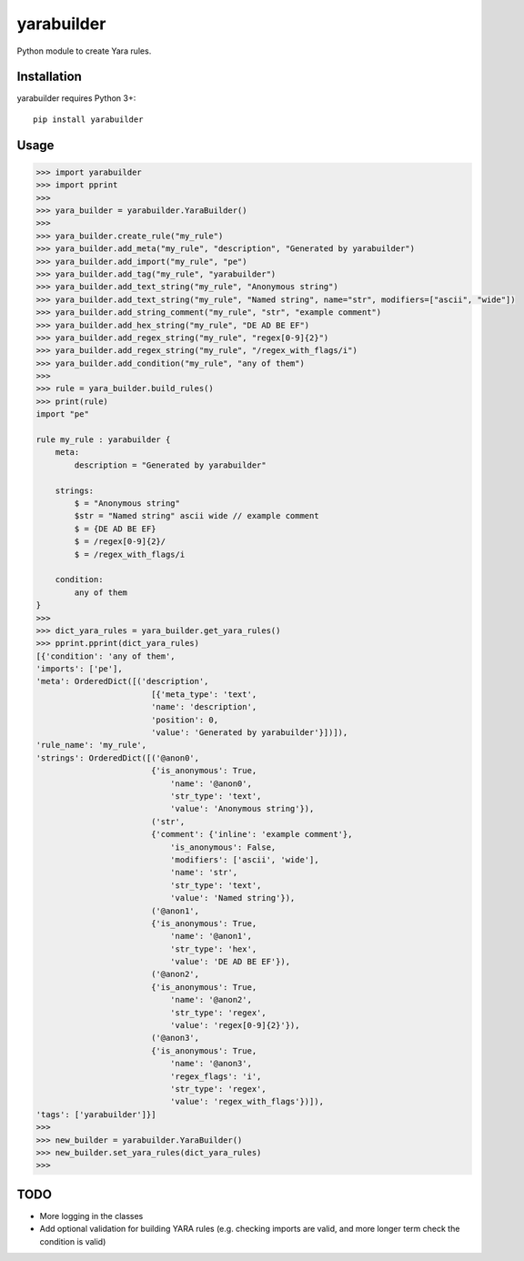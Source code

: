yarabuilder
===========

.. image:: https://readthedocs.org/projects/yarabuilder/badge/?version=latest
  :target: https://yarabuilder.readthedocs.io/en/latest/?badge=latest
  :alt: Documentation Status
.. image:: http://img.shields.io/pypi/v/yarabuilder.svg
  :target: https://pypi.org/project/yarabuilder/
  :alt: PyPi Version

Python module to create Yara rules.

Installation
------------

yarabuilder requires Python 3+::

    pip install yarabuilder
    
Usage
-----

.. code-block:: python

    >>> import yarabuilder
    >>> import pprint
    >>>
    >>> yara_builder = yarabuilder.YaraBuilder()
    >>>
    >>> yara_builder.create_rule("my_rule")
    >>> yara_builder.add_meta("my_rule", "description", "Generated by yarabuilder")
    >>> yara_builder.add_import("my_rule", "pe")
    >>> yara_builder.add_tag("my_rule", "yarabuilder")
    >>> yara_builder.add_text_string("my_rule", "Anonymous string")
    >>> yara_builder.add_text_string("my_rule", "Named string", name="str", modifiers=["ascii", "wide"])
    >>> yara_builder.add_string_comment("my_rule", "str", "example comment")
    >>> yara_builder.add_hex_string("my_rule", "DE AD BE EF")
    >>> yara_builder.add_regex_string("my_rule", "regex[0-9]{2}")
    >>> yara_builder.add_regex_string("my_rule", "/regex_with_flags/i")
    >>> yara_builder.add_condition("my_rule", "any of them")
    >>>
    >>> rule = yara_builder.build_rules()
    >>> print(rule)
    import "pe"
    
    rule my_rule : yarabuilder {
        meta:
            description = "Generated by yarabuilder"
    
        strings:
            $ = "Anonymous string"
            $str = "Named string" ascii wide // example comment
            $ = {DE AD BE EF}
            $ = /regex[0-9]{2}/
            $ = /regex_with_flags/i
    
        condition:
            any of them
    }
    >>>
    >>> dict_yara_rules = yara_builder.get_yara_rules()
    >>> pprint.pprint(dict_yara_rules)
    [{'condition': 'any of them',
    'imports': ['pe'],
    'meta': OrderedDict([('description',
                            [{'meta_type': 'text',
                            'name': 'description',
                            'position': 0,
                            'value': 'Generated by yarabuilder'}])]),
    'rule_name': 'my_rule',
    'strings': OrderedDict([('@anon0',
                            {'is_anonymous': True,
                                'name': '@anon0',
                                'str_type': 'text',
                                'value': 'Anonymous string'}),
                            ('str',
                            {'comment': {'inline': 'example comment'},
                                'is_anonymous': False,
                                'modifiers': ['ascii', 'wide'],
                                'name': 'str',
                                'str_type': 'text',
                                'value': 'Named string'}),
                            ('@anon1',
                            {'is_anonymous': True,
                                'name': '@anon1',
                                'str_type': 'hex',
                                'value': 'DE AD BE EF'}),
                            ('@anon2',
                            {'is_anonymous': True,
                                'name': '@anon2',
                                'str_type': 'regex',
                                'value': 'regex[0-9]{2}'}),
                            ('@anon3',
                            {'is_anonymous': True,
                                'name': '@anon3',
                                'regex_flags': 'i',
                                'str_type': 'regex',
                                'value': 'regex_with_flags'})]),
    'tags': ['yarabuilder']}]
    >>>
    >>> new_builder = yarabuilder.YaraBuilder()
    >>> new_builder.set_yara_rules(dict_yara_rules)
    >>>

TODO
----
- More logging in the classes
- Add optional validation for building YARA rules (e.g. checking imports are valid, and more longer term check the condition is valid)
